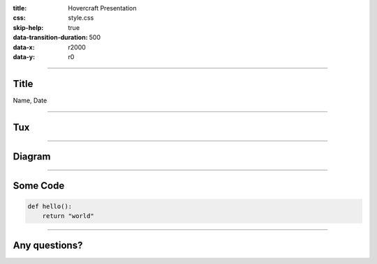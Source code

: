 :title: Hovercraft Presentation
:css: style.css
:skip-help: true
:data-transition-duration: 500
:data-x: r2000
:data-y: r0

----

Title
=====

Name, Date

----

Tux
===

.. https://commons.wikimedia.org/wiki/File:TUX_G2.svg
.. Maxo based opoun the work File:Tux-G2.png [Public domain], from Wikimedia Commons
.. image:: ./img/tux.png
    :height: 500px

----

Diagram
=======

|uml_diagram|

----

Some Code
=========

.. code:: python

    def hello():
        return "world"


----

Any questions?
==============

.. Begin: Image citations

.. Plantuml diagram
.. |uml_diagram| image:: ./instance/diagram.svg
    :height: 500px

.. End: Image citations

